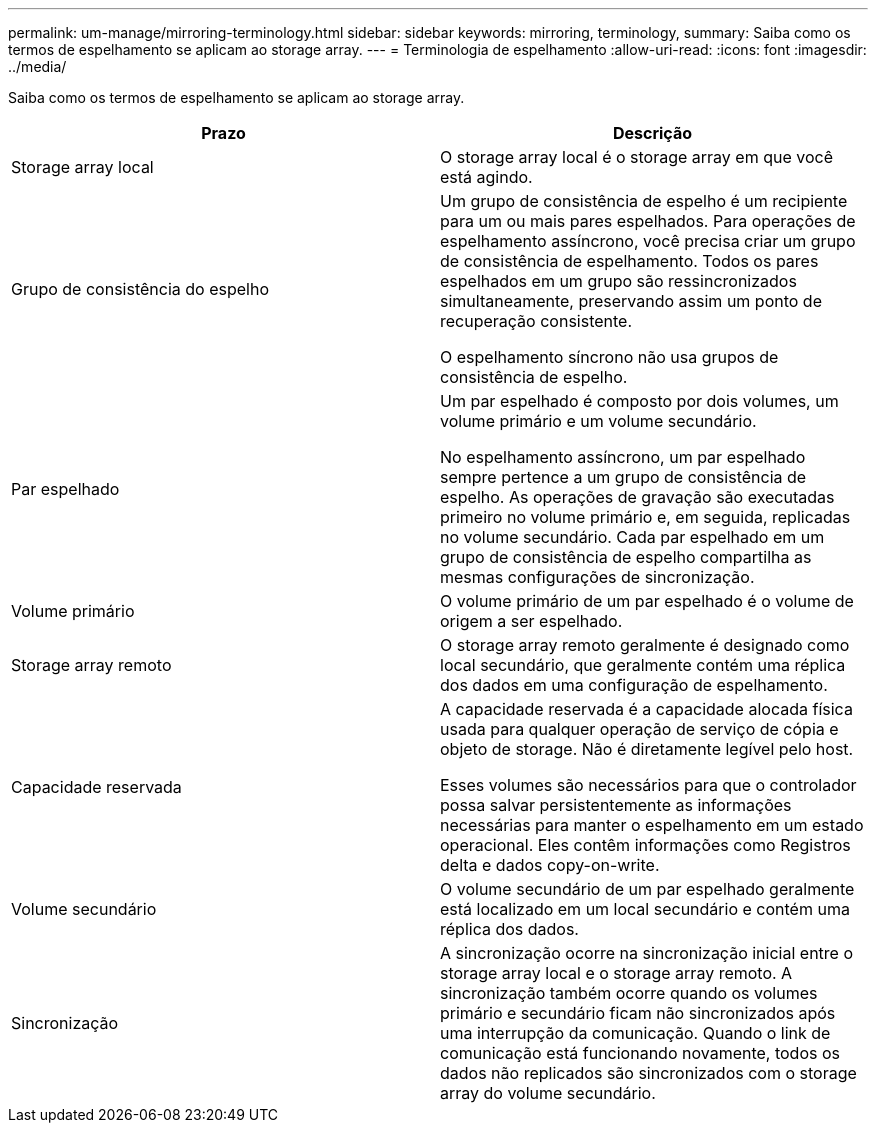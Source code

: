 ---
permalink: um-manage/mirroring-terminology.html 
sidebar: sidebar 
keywords: mirroring, terminology, 
summary: Saiba como os termos de espelhamento se aplicam ao storage array. 
---
= Terminologia de espelhamento
:allow-uri-read: 
:icons: font
:imagesdir: ../media/


[role="lead"]
Saiba como os termos de espelhamento se aplicam ao storage array.

|===
| Prazo | Descrição 


 a| 
Storage array local
 a| 
O storage array local é o storage array em que você está agindo.



 a| 
Grupo de consistência do espelho
 a| 
Um grupo de consistência de espelho é um recipiente para um ou mais pares espelhados. Para operações de espelhamento assíncrono, você precisa criar um grupo de consistência de espelhamento. Todos os pares espelhados em um grupo são ressincronizados simultaneamente, preservando assim um ponto de recuperação consistente.

O espelhamento síncrono não usa grupos de consistência de espelho.



 a| 
Par espelhado
 a| 
Um par espelhado é composto por dois volumes, um volume primário e um volume secundário.

No espelhamento assíncrono, um par espelhado sempre pertence a um grupo de consistência de espelho. As operações de gravação são executadas primeiro no volume primário e, em seguida, replicadas no volume secundário. Cada par espelhado em um grupo de consistência de espelho compartilha as mesmas configurações de sincronização.



 a| 
Volume primário
 a| 
O volume primário de um par espelhado é o volume de origem a ser espelhado.



 a| 
Storage array remoto
 a| 
O storage array remoto geralmente é designado como local secundário, que geralmente contém uma réplica dos dados em uma configuração de espelhamento.



 a| 
Capacidade reservada
 a| 
A capacidade reservada é a capacidade alocada física usada para qualquer operação de serviço de cópia e objeto de storage. Não é diretamente legível pelo host.

Esses volumes são necessários para que o controlador possa salvar persistentemente as informações necessárias para manter o espelhamento em um estado operacional. Eles contêm informações como Registros delta e dados copy-on-write.



 a| 
Volume secundário
 a| 
O volume secundário de um par espelhado geralmente está localizado em um local secundário e contém uma réplica dos dados.



 a| 
Sincronização
 a| 
A sincronização ocorre na sincronização inicial entre o storage array local e o storage array remoto. A sincronização também ocorre quando os volumes primário e secundário ficam não sincronizados após uma interrupção da comunicação. Quando o link de comunicação está funcionando novamente, todos os dados não replicados são sincronizados com o storage array do volume secundário.

|===